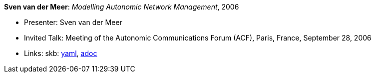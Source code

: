 //
// This file was generated by SKB-Dashboard, task 'lib-yaml2src'
// - on Tuesday November  6 at 20:44:43
// - skb-dashboard: https://www.github.com/vdmeer/skb-dashboard
//

*Sven van der Meer*: _Modelling Autonomic Network Management_, 2006

* Presenter: Sven van der Meer
* Invited Talk: Meeting of the Autonomic Communications Forum (ACF), Paris, France, September 28, 2006
* Links:
      skb:
        https://github.com/vdmeer/skb/tree/master/data/library/talks/invited-talk/2000/vandermeer-2006-acf.yaml[yaml],
        https://github.com/vdmeer/skb/tree/master/data/library/talks/invited-talk/2000/vandermeer-2006-acf.adoc[adoc]

